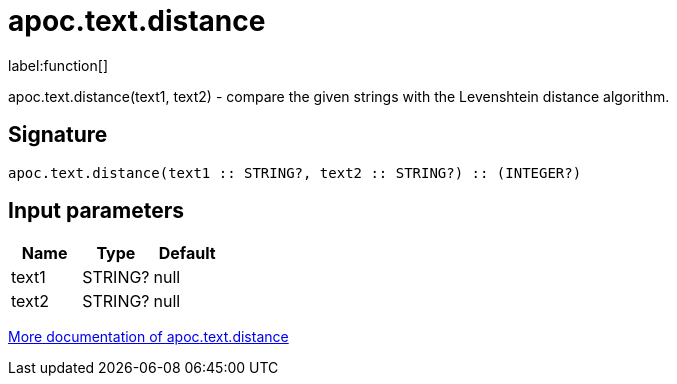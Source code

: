 ////
This file is generated by DocsTest, so don't change it!
////

= apoc.text.distance
:description: This section contains reference documentation for the apoc.text.distance function.

label:function[]

[.emphasis]
apoc.text.distance(text1, text2) - compare the given strings with the Levenshtein distance algorithm.

== Signature

[source]
----
apoc.text.distance(text1 :: STRING?, text2 :: STRING?) :: (INTEGER?)
----

== Input parameters
[.procedures, opts=header]
|===
| Name | Type | Default 
|text1|STRING?|null
|text2|STRING?|null
|===

xref::misc/text-functions.adoc[More documentation of apoc.text.distance,role=more information]

